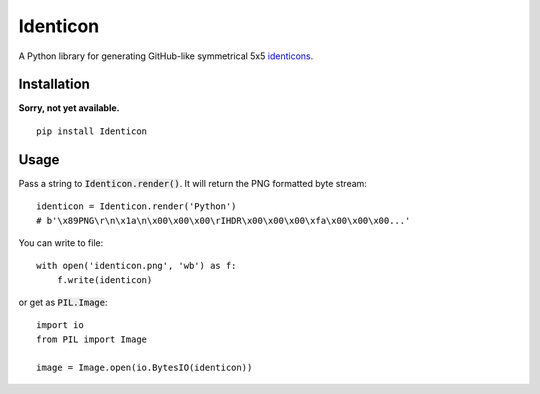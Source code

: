 Identicon
=========

.. image:: https://camo.githubusercontent.com/3c4eee845db4fa6af1d93b1c33b30074a9b0333f/68747470733a2f2f662e636c6f75642e6769746875622e636f6d2f6173736574732f363130342f3936313733302f61336334653261302d303464662d313165332d383234632d3733373865363535303730372e706e67
    :width: 2384 px
    :height: 784 px
    :scale: 15 %
    :target: https://camo.githubusercontent.com/3c4eee845db4fa6af1d93b1c33b30074a9b0333f/

A Python library for generating GitHub-like symmetrical 5x5 `identicons <https://github.com/blog/1586-identicons>`_.

.. image:: https://travis-ci.org/flavono123/identicon.svg?branch=master
    :target: https://travis-ci.org/flavono123/identicon

Installation
------------

**Sorry, not yet available.**

::

    pip install Identicon

Usage
-----

Pass a string to :code:`Identicon.render()`. It will return the PNG formatted byte stream:

::

    identicon = Identicon.render('Python')
    # b'\x89PNG\r\n\x1a\n\x00\x00\x00\rIHDR\x00\x00\x00\xfa\x00\x00\x00...'

You can write to file:

::

    with open('identicon.png', 'wb') as f:
        f.write(identicon)

or get as :code:`PIL.Image`:

::

    import io
    from PIL import Image

    image = Image.open(io.BytesIO(identicon))
